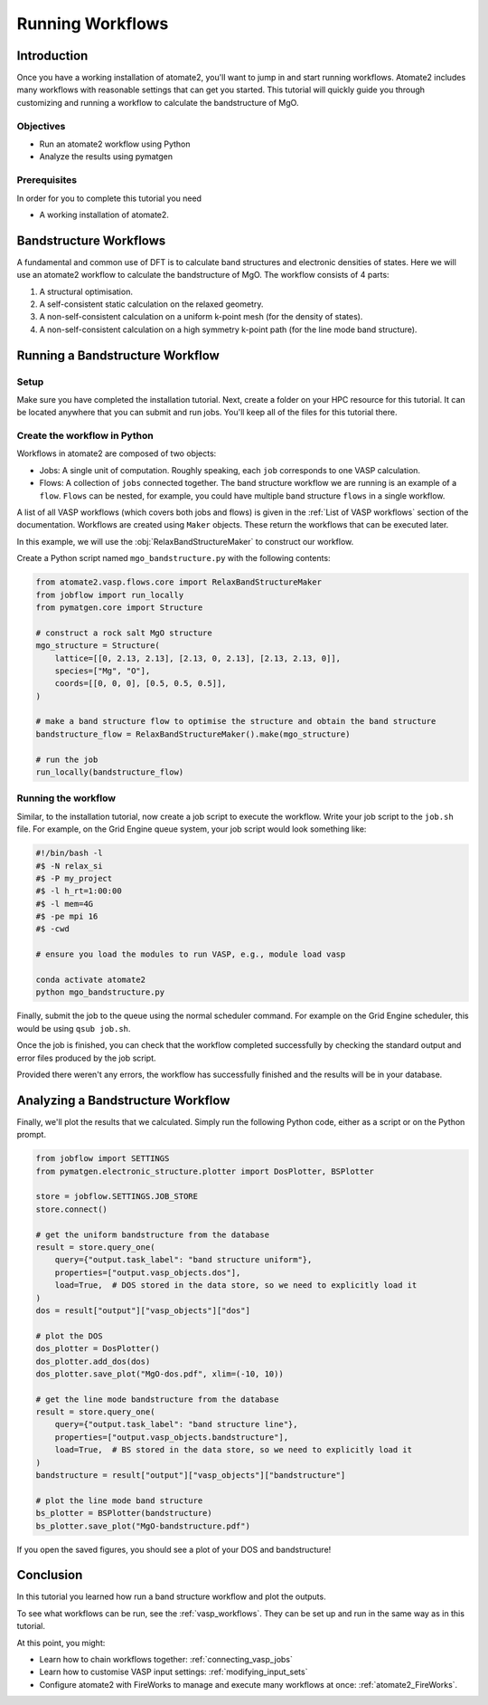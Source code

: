 .. _running_workflows:

=================
Running Workflows
=================

Introduction
============

Once you have a working installation of atomate2, you'll want to jump in and start
running workflows. Atomate2 includes many workflows with reasonable settings that can
get you started. This tutorial will quickly guide you through customizing and running a
workflow to calculate the bandstructure of MgO.

Objectives
----------

* Run an atomate2 workflow using Python
* Analyze the results using pymatgen

Prerequisites
-------------

In order for you to complete this tutorial you need

* A working installation of atomate2.

Bandstructure Workflows
=======================

A fundamental and common use of DFT is to calculate band structures and electronic
densities of states. Here we will use an atomate2 workflow to calculate the
bandstructure of MgO. The workflow consists of 4 parts:

1. A structural optimisation.
2. A self-consistent static calculation on the relaxed geometry.
3. A non-self-consistent calculation on a uniform k-point mesh (for the density of
   states).
4. A non-self-consistent calculation on a high symmetry k-point path (for the line mode
   band structure).

Running a Bandstructure Workflow
================================

Setup
-----

Make sure you have completed the installation tutorial. Next, create a folder on your
HPC resource for this tutorial. It can be located anywhere that you can submit and run
jobs. You'll keep all of the files for this tutorial there.

Create the workflow in Python
-----------------------------

Workflows in atomate2 are composed of two objects:

- Jobs: A single unit of computation. Roughly speaking, each ``job`` corresponds to one
  VASP calculation.
- Flows: A collection of ``jobs`` connected together. The band structure workflow we are
  running is an example of a ``flow``. ``Flows`` can be nested, for example, you could
  have multiple band structure ``flows`` in a single workflow.

A list of all VASP workflows (which covers both jobs and flows) is given in the
:ref:`List of VASP workflows` section of the documentation. Workflows are created
using ``Maker`` objects. These return the workflows that can be executed later.

In this example, we will use the :obj:`RelaxBandStructureMaker` to construct our
workflow.

Create a Python script named ``mgo_bandstructure.py`` with the following contents:

.. code-block:: python

    from atomate2.vasp.flows.core import RelaxBandStructureMaker
    from jobflow import run_locally
    from pymatgen.core import Structure

    # construct a rock salt MgO structure
    mgo_structure = Structure(
        lattice=[[0, 2.13, 2.13], [2.13, 0, 2.13], [2.13, 2.13, 0]],
        species=["Mg", "O"],
        coords=[[0, 0, 0], [0.5, 0.5, 0.5]],
    )

    # make a band structure flow to optimise the structure and obtain the band structure
    bandstructure_flow = RelaxBandStructureMaker().make(mgo_structure)

    # run the job
    run_locally(bandstructure_flow)


.. _Running the workflow:

Running the workflow
--------------------

Similar, to the installation tutorial, now create a job script to execute the workflow.
Write your job script to the ``job.sh`` file. For example, on the Grid Engine queue
system, your job script would look something like:

.. code-block:: bash

    #!/bin/bash -l
    #$ -N relax_si
    #$ -P my_project
    #$ -l h_rt=1:00:00
    #$ -l mem=4G
    #$ -pe mpi 16
    #$ -cwd

    # ensure you load the modules to run VASP, e.g., module load vasp

    conda activate atomate2
    python mgo_bandstructure.py

Finally, submit the job to the queue using the normal scheduler command. For example
on the Grid Engine scheduler, this would be using ``qsub job.sh``.

Once the job is finished, you can check that the workflow completed successfully by
checking the standard output and error files produced by the job script.

Provided there weren't any errors, the workflow has successfully finished and the
results will be in your database.

Analyzing a Bandstructure Workflow
==================================

Finally, we'll plot the results that we calculated. Simply run the following Python
code, either as a script or on the Python prompt.

.. code-block:: python

    from jobflow import SETTINGS
    from pymatgen.electronic_structure.plotter import DosPlotter, BSPlotter

    store = jobflow.SETTINGS.JOB_STORE
    store.connect()

    # get the uniform bandstructure from the database
    result = store.query_one(
        query={"output.task_label": "band structure uniform"},
        properties=["output.vasp_objects.dos"],
        load=True,  # DOS stored in the data store, so we need to explicitly load it
    )
    dos = result["output"]["vasp_objects"]["dos"]

    # plot the DOS
    dos_plotter = DosPlotter()
    dos_plotter.add_dos(dos)
    dos_plotter.save_plot("MgO-dos.pdf", xlim=(-10, 10))

    # get the line mode bandstructure from the database
    result = store.query_one(
        query={"output.task_label": "band structure line"},
        properties=["output.vasp_objects.bandstructure"],
        load=True,  # BS stored in the data store, so we need to explicitly load it
    )
    bandstructure = result["output"]["vasp_objects"]["bandstructure"]

    # plot the line mode band structure
    bs_plotter = BSPlotter(bandstructure)
    bs_plotter.save_plot("MgO-bandstructure.pdf")


If you open the saved figures, you should see a plot of your DOS and bandstructure!

.. figure:: _static/MgO-dos.png
    :alt: MgO density of states


.. figure:: _static/MgO-bandstructure.png
    :alt: MgO bandstructure


Conclusion
==========

In this tutorial you learned how run a band structure workflow and plot the outputs.

To see what workflows can be run, see the :ref:`vasp_workflows`. They can be set up and
run in the same way as in this tutorial.

At this point, you might:

* Learn how to chain workflows together: :ref:`connecting_vasp_jobs`
* Learn how to customise VASP input settings: :ref:`modifying_input_sets`
* Configure atomate2 with FireWorks to manage and execute many workflows at once:
  :ref:`atomate2_FireWorks`.
